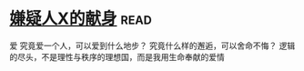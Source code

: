 * [[https://book.douban.com/subject/3211779/][嫌疑人X的献身]]:read:
爱
究竟爱一个人，可以爱到什么地步？ 究竟什么样的邂逅，可以舍命不悔？ 逻辑的尽头，不是理性与秩序的理想国，而是我用生命奉献的爱情
